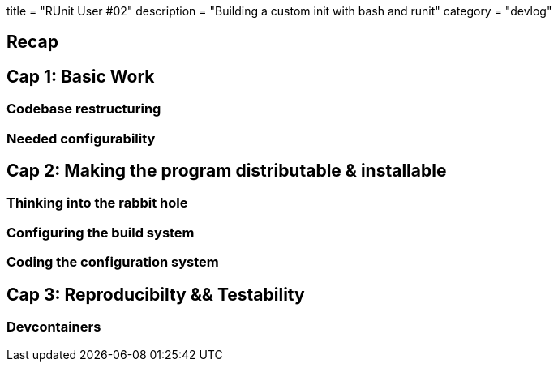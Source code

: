 +++
title = "RUnit User #02"
description = "Building a custom init with bash and runit"
category = "devlog"
+++

== Recap

== Cap 1: Basic Work

=== Codebase restructuring

=== Needed configurability

== Cap 2: Making the program distributable & installable

=== Thinking into the rabbit hole

=== Configuring the build system
=== Coding the configuration system

== Cap 3: Reproducibilty && Testability

=== Devcontainers